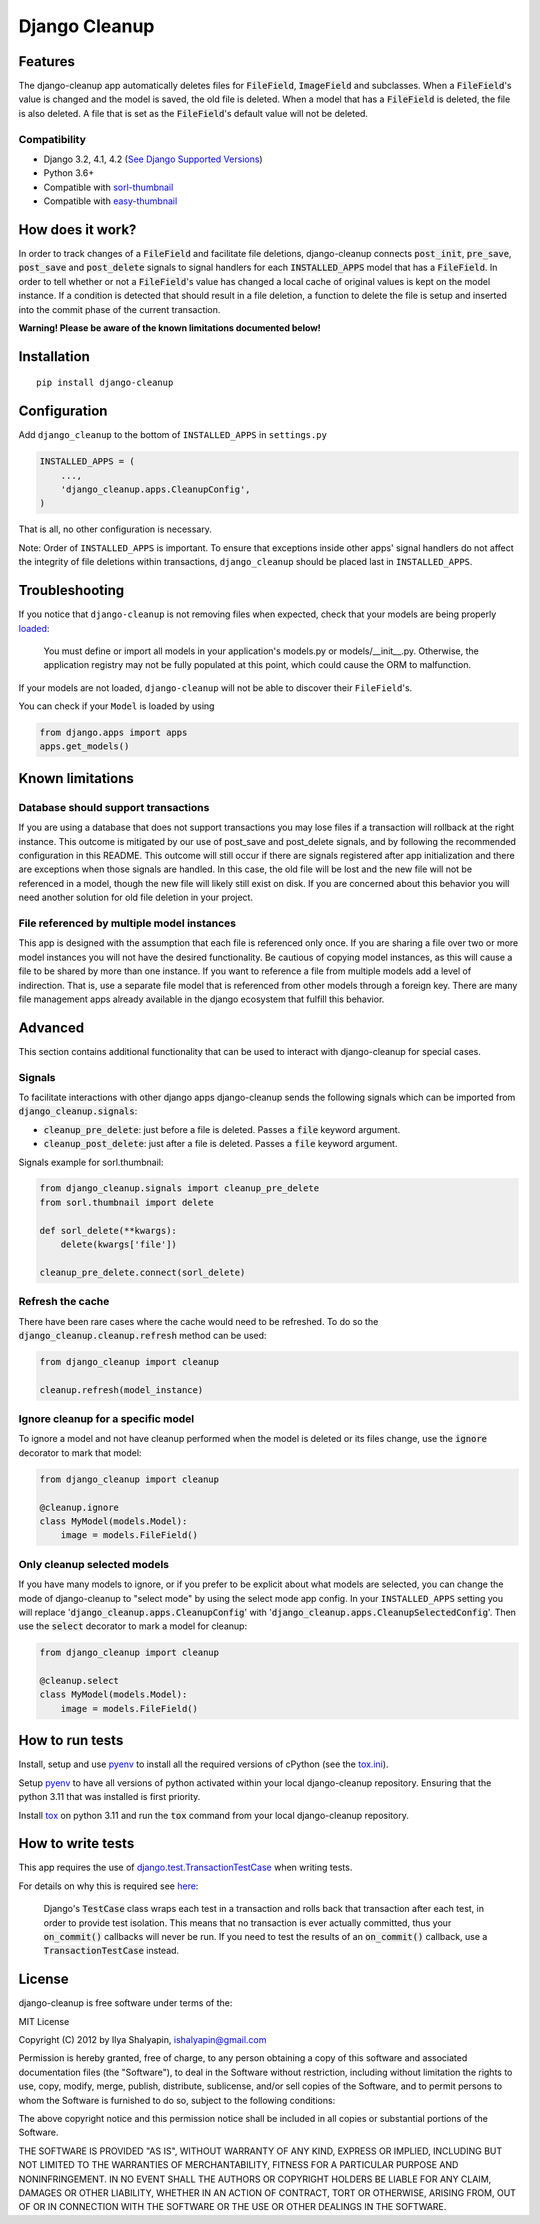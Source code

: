 Django Cleanup
**************
|Version| |Status| |License|

Features
========
The django-cleanup app automatically deletes files for :code:`FileField`, :code:`ImageField` and
subclasses. When a :code:`FileField`'s value is changed and the model is saved, the old file is
deleted. When a model that has a :code:`FileField` is deleted, the file is also deleted. A file that
is set as the :code:`FileField`'s default value will not be deleted.

Compatibility
-------------
- Django 3.2, 4.1, 4.2 (`See Django Supported Versions <https://www.djangoproject.com/download/#supported-versions>`_)
- Python 3.6+
- Compatible with `sorl-thumbnail <https://github.com/jazzband/sorl-thumbnail>`_
- Compatible with `easy-thumbnail <https://github.com/SmileyChris/easy-thumbnails>`_

How does it work?
=================
In order to track changes of a :code:`FileField` and facilitate file deletions, django-cleanup
connects :code:`post_init`, :code:`pre_save`, :code:`post_save` and :code:`post_delete` signals to
signal handlers for each :code:`INSTALLED_APPS` model that has a :code:`FileField`. In order to tell
whether or not a :code:`FileField`'s value has changed a local cache of original values is kept on
the model instance. If a condition is detected that should result in a file deletion, a function to
delete the file is setup and inserted into the commit phase of the current transaction.

**Warning! Please be aware of the known limitations documented below!**

Installation
============
::

    pip install django-cleanup


Configuration
=============
Add ``django_cleanup`` to the bottom of ``INSTALLED_APPS`` in ``settings.py``

.. code-block:: py

    INSTALLED_APPS = (
        ...,
        'django_cleanup.apps.CleanupConfig',
    )

That is all, no other configuration is necessary.

Note: Order of ``INSTALLED_APPS`` is important. To ensure that exceptions inside other apps' signal
handlers do not affect the integrity of file deletions within transactions, ``django_cleanup``
should be placed last in ``INSTALLED_APPS``.

Troubleshooting
===============
If you notice that ``django-cleanup`` is not removing files when expected, check that your models
are being properly
`loaded <https://docs.djangoproject.com/en/stable/ref/applications/#how-applications-are-loaded>`_:

    You must define or import all models in your application's models.py or models/__init__.py.
    Otherwise, the application registry may not be fully populated at this point, which could cause
    the ORM to malfunction.

If your models are not loaded, ``django-cleanup`` will not be able to discover their
``FileField``'s.

You can check if your ``Model`` is loaded by using

.. code-block:: py

    from django.apps import apps
    apps.get_models()

Known limitations
=================

Database should support transactions
------------------------------------
If you are using a database that does not support transactions you may lose files if a
transaction will rollback at the right instance. This outcome is mitigated by our use of
post_save and post_delete signals, and by following the recommended configuration in this README.
This outcome will still occur if there are signals registered after app initialization and there are
exceptions when those signals are handled. In this case, the old file will be lost and the new file
will not be referenced in a model, though the new file will likely still exist on disk. If you are
concerned about this behavior you will need another solution for old file deletion in your project.

File referenced by multiple model instances
-------------------------------------------
This app is designed with the assumption that each file is referenced only once. If you are sharing
a file over two or more model instances you will not have the desired functionality. Be cautious of
copying model instances, as this will cause a file to be shared by more than one instance. If you
want to reference a file from multiple models add a level of indirection. That is, use a separate
file model that is referenced from other models through a foreign key. There are many file
management apps already available in the django ecosystem that fulfill this behavior.

Advanced
========
This section contains additional functionality that can be used to interact with django-cleanup for
special cases.

Signals
-------
To facilitate interactions with other django apps django-cleanup sends the following signals which
can be imported from :code:`django_cleanup.signals`:

- :code:`cleanup_pre_delete`: just before a file is deleted. Passes a :code:`file` keyword argument.
- :code:`cleanup_post_delete`: just after a file is deleted. Passes a :code:`file` keyword argument.

Signals example for sorl.thumbnail:

.. code-block:: py

    from django_cleanup.signals import cleanup_pre_delete
    from sorl.thumbnail import delete

    def sorl_delete(**kwargs):
        delete(kwargs['file'])

    cleanup_pre_delete.connect(sorl_delete)

Refresh the cache
-----------------
There have been rare cases where the cache would need to be refreshed. To do so the
:code:`django_cleanup.cleanup.refresh` method can be used:

.. code-block:: py

    from django_cleanup import cleanup

    cleanup.refresh(model_instance)

Ignore cleanup for a specific model
-----------------------------------
To ignore a model and not have cleanup performed when the model is deleted or its files change, use
the :code:`ignore` decorator to mark that model:

.. code-block:: py

    from django_cleanup import cleanup

    @cleanup.ignore
    class MyModel(models.Model):
        image = models.FileField()

Only cleanup selected models
----------------------------
If you have many models to ignore, or if you prefer to be explicit about what models are selected,
you can change the mode of django-cleanup to "select mode" by using the select mode app config. In
your ``INSTALLED_APPS`` setting you will replace ':code:`django_cleanup.apps.CleanupConfig`'
with ':code:`django_cleanup.apps.CleanupSelectedConfig`'. Then use the :code:`select` decorator to
mark a model for cleanup:

.. code-block:: py

    from django_cleanup import cleanup

    @cleanup.select
    class MyModel(models.Model):
        image = models.FileField()

How to run tests
================
Install, setup and use pyenv_ to install all the required versions of cPython
(see the `tox.ini <https://github.com/un1t/django-cleanup/blob/master/tox.ini>`_).

Setup pyenv_ to have all versions of python activated within your local django-cleanup repository.
Ensuring that the python 3.11 that was installed is first priority.

Install tox_ on python 3.11 and run the :code:`tox` command from your local django-cleanup
repository.

How to write tests
==================
This app requires the use of django.test.TransactionTestCase_ when writing tests.

For details on why this is required see `here
<https://docs.djangoproject.com/en/stable/topics/db/transactions/#use-in-tests>`_:

    Django's :code:`TestCase` class wraps each test in a transaction and rolls back that transaction
    after each test, in order to provide test isolation. This means that no transaction is ever
    actually committed, thus your :code:`on_commit()` callbacks will never be run. If you need to
    test the results of an :code:`on_commit()` callback, use a :code:`TransactionTestCase` instead.

License
=======
django-cleanup is free software under terms of the:

MIT License

Copyright (C) 2012 by Ilya Shalyapin, ishalyapin@gmail.com

Permission is hereby granted, free of charge, to any person obtaining a copy
of this software and associated documentation files (the "Software"), to deal
in the Software without restriction, including without limitation the rights
to use, copy, modify, merge, publish, distribute, sublicense, and/or sell
copies of the Software, and to permit persons to whom the Software is
furnished to do so, subject to the following conditions:

The above copyright notice and this permission notice shall be included in all
copies or substantial portions of the Software.

THE SOFTWARE IS PROVIDED "AS IS", WITHOUT WARRANTY OF ANY KIND, EXPRESS OR
IMPLIED, INCLUDING BUT NOT LIMITED TO THE WARRANTIES OF MERCHANTABILITY,
FITNESS FOR A PARTICULAR PURPOSE AND NONINFRINGEMENT. IN NO EVENT SHALL THE
AUTHORS OR COPYRIGHT HOLDERS BE LIABLE FOR ANY CLAIM, DAMAGES OR OTHER
LIABILITY, WHETHER IN AN ACTION OF CONTRACT, TORT OR OTHERWISE, ARISING FROM,
OUT OF OR IN CONNECTION WITH THE SOFTWARE OR THE USE OR OTHER DEALINGS IN THE
SOFTWARE.


.. _django.test.TransactionTestCase: https://docs.djangoproject.com/en/stable/topics/testing/tools/#django.test.TransactionTestCase
.. _pyenv: https://github.com/pyenv/pyenv
.. _tox: https://tox.readthedocs.io/en/latest/

.. |Version| image:: https://img.shields.io/pypi/v/django-cleanup.svg
   :target: https://pypi.python.org/pypi/django-cleanup/
   :alt: PyPI Package
.. |Status| image:: https://github.com/un1t/django-cleanup/actions/workflows/main.yml/badge.svg
   :target: https://github.com/un1t/django-cleanup/actions/workflows/main.yml
   :alt: Build Status
.. |License| image:: https://img.shields.io/badge/license-MIT-maroon
   :target: https://github.com/un1t/django-cleanup/blob/master/LICENSE
   :alt: MIT License
